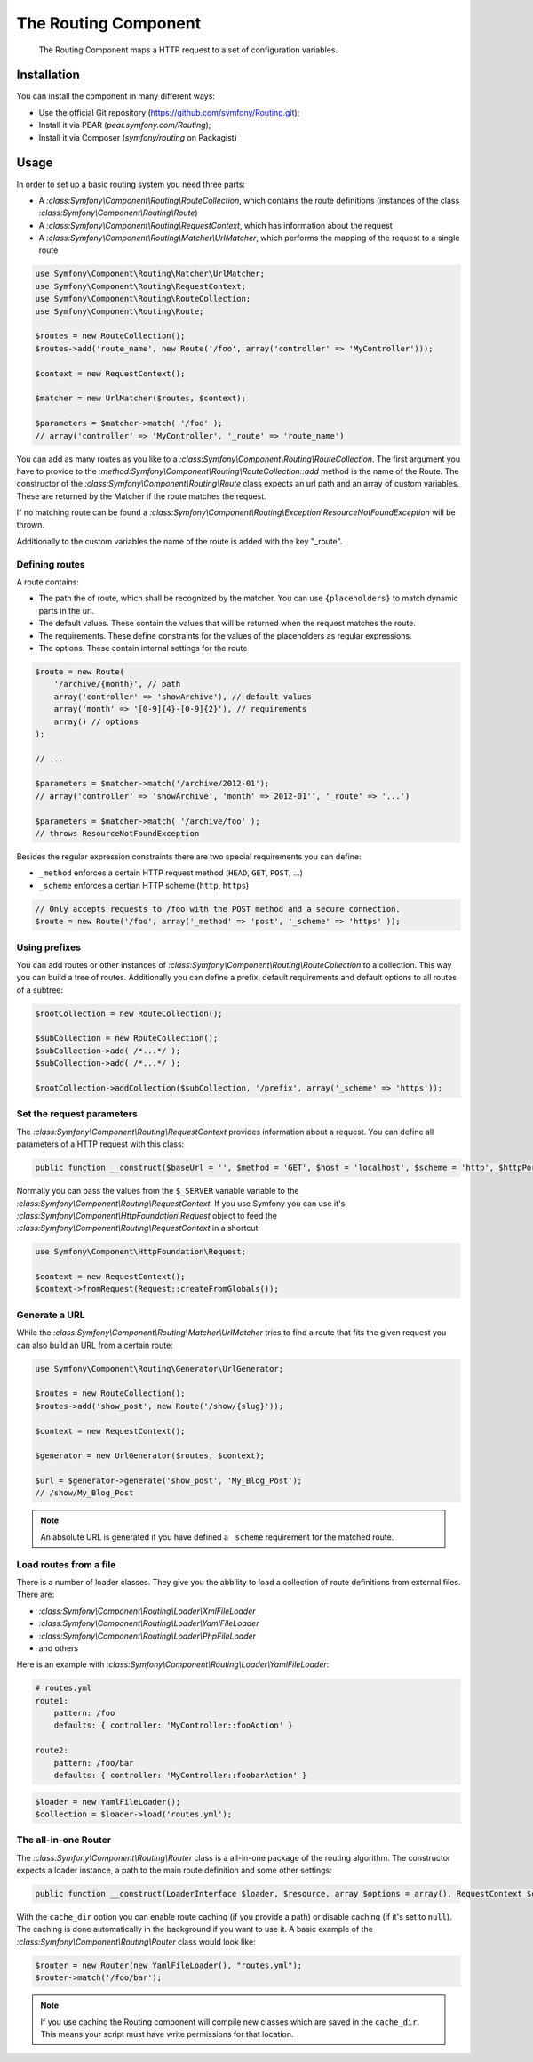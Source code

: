 .. index::
   single: Routing

The Routing Component
====================

   The Routing Component maps a HTTP request to a set of configuration 
   variables.

Installation
------------

You can install the component in many different ways:

* Use the official Git repository (https://github.com/symfony/Routing.git);
* Install it via PEAR (`pear.symfony.com/Routing`);
* Install it via Composer (`symfony/routing` on Packagist)

Usage
-----

In order to set up a basic routing system you need three parts:

* A `:class:Symfony\\Component\\Routing\\RouteCollection`, which contains the route definitions (instances of the class `:class:Symfony\\Component\\Routing\\Route`)
* A `:class:Symfony\\Component\\Routing\\RequestContext`, which has information about the request
* A `:class:Symfony\\Component\\Routing\\Matcher\\UrlMatcher`, which performs the mapping of the request to a single route

.. code-block:: php
    
    use Symfony\Component\Routing\Matcher\UrlMatcher;
    use Symfony\Component\Routing\RequestContext;
    use Symfony\Component\Routing\RouteCollection;
    use Symfony\Component\Routing\Route;

    $routes = new RouteCollection();
    $routes->add('route_name', new Route('/foo', array('controller' => 'MyController')));

    $context = new RequestContext();

    $matcher = new UrlMatcher($routes, $context);

    $parameters = $matcher->match( '/foo' ); 
    // array('controller' => 'MyController', '_route' => 'route_name')

You can add as many routes as you like to a 
`:class:Symfony\\Component\\Routing\\RouteCollection`. The first argument you have to
provide to the `:method:Symfony\\Component\\Routing\\RouteCollection::add` method is 
the name of the Route. The constructor of the `:class:Symfony\\Component\\Routing\\Route` 
class expects an url path and an array of custom variables. These are returned by the 
Matcher if the route matches the request.

If no matching route can be found a 
`:class:Symfony\\Component\\Routing\\Exception\\ResourceNotFoundException` will be thrown.

Additionally to the custom variables the name of the route is added with the 
key "_route".

Defining routes
~~~~~~~~

A route contains:

* The path the of route, which shall be recognized by the matcher. You can use ``{placeholders}`` to match dynamic parts in the url.
* The default values. These contain the values that will be returned when the request matches the route.
* The requirements. These define constraints for the values of the placeholders as regular expressions.
* The options. These contain internal settings for the route

.. code-block:: php
    
   $route = new Route(
       '/archive/{month}', // path
       array('controller' => 'showArchive'), // default values
       array('month' => '[0-9]{4}-[0-9]{2}'), // requirements
       array() // options
   );
   
   // ...
   
   $parameters = $matcher->match('/archive/2012-01');
   // array('controller' => 'showArchive', 'month' => 2012-01'', '_route' => '...')
   
   $parameters = $matcher->match( '/archive/foo' );
   // throws ResourceNotFoundException

Besides the regular expression constraints there are two special requirements 
you can define:

* ``_method`` enforces a certain HTTP request method (``HEAD``, ``GET``, ``POST``, ...)
* ``_scheme`` enforces a certian HTTP scheme (``http``, ``https``) 

.. code-block:: php
    
   // Only accepts requests to /foo with the POST method and a secure connection.
   $route = new Route('/foo', array('_method' => 'post', '_scheme' => 'https' ));

Using prefixes
~~~~~~~~

You can add routes or other instances of 
`:class:Symfony\\Component\\Routing\\RouteCollection` to a collection. This way 
you can build a tree of routes. Additionally you can define a prefix, default 
requirements and default options to all routes of a subtree:

.. code-block:: php
    
    $rootCollection = new RouteCollection();
    
    $subCollection = new RouteCollection();
    $subCollection->add( /*...*/ );
    $subCollection->add( /*...*/ );
    
    $rootCollection->addCollection($subCollection, '/prefix', array('_scheme' => 'https'));

Set the request parameters
~~~~~~~~

The `:class:Symfony\\Component\\Routing\\RequestContext` provides information 
about a request. You can define all parameters of a HTTP request with this class:

.. code-block:: php
    
    public function __construct($baseUrl = '', $method = 'GET', $host = 'localhost', $scheme = 'http', $httpPort = 80, $httpsPort = 443)

Normally you can pass the values from the ``$_SERVER`` variable variable to the 
`:class:Symfony\\Component\\Routing\\RequestContext`. If you use Symfony you can 
use it's `:class:Symfony\\Component\\HttpFoundation\\Request` object to feed the 
`:class:Symfony\\Component\\Routing\\RequestContext` in a shortcut:
  
.. code-block:: php
    
    use Symfony\Component\HttpFoundation\Request;
    
    $context = new RequestContext();
    $context->fromRequest(Request::createFromGlobals());

Generate a URL
~~~~~~~~

While the `:class:Symfony\\Component\\Routing\\Matcher\\UrlMatcher` tries to find 
a route that fits the given request you can also build an URL from a certain route:

.. code-block:: php
    
    use Symfony\Component\Routing\Generator\UrlGenerator;

    $routes = new RouteCollection();
    $routes->add('show_post', new Route('/show/{slug}'));

    $context = new RequestContext();

    $generator = new UrlGenerator($routes, $context);

    $url = $generator->generate('show_post', 'My_Blog_Post');
    // /show/My_Blog_Post

.. note::
    
    An absolute URL is generated if you have defined a ``_scheme`` requirement for 
    the matched route.

Load routes from a file
~~~~~~~~

There is a number of loader classes. They give you the abbility to load a collection
of route definitions from external files. There are:

* `:class:Symfony\\Component\\Routing\\Loader\\XmlFileLoader`
* `:class:Symfony\\Component\\Routing\\Loader\\YamlFileLoader`
* `:class:Symfony\\Component\\Routing\\Loader\\PhpFileLoader`
* and others

Here is an example with `:class:Symfony\\Component\\Routing\\Loader\\YamlFileLoader`:

.. code-block:: yaml

    # routes.yml
    route1:
        pattern: /foo
        defaults: { controller: 'MyController::fooAction' }

    route2:
        pattern: /foo/bar
        defaults: { controller: 'MyController::foobarAction' }

.. code-block:: php
    
    $loader = new YamlFileLoader();
    $collection = $loader->load('routes.yml');

The all-in-one Router
~~~~~~~~

The `:class:Symfony\\Component\\Routing\\Router` class is a all-in-one package of 
the routing algorithm. The constructor expects a loader instance, a path to the 
main route definition and some other settings:

.. code-block:: php
    
    public function __construct(LoaderInterface $loader, $resource, array $options = array(), RequestContext $context = null, array $defaults = array());

With the ``cache_dir`` option you can enable route caching (if you provide a 
path) or disable caching (if it's set to ``null``). The caching is done 
automatically in the background if you want to use it. A basic example of the 
`:class:Symfony\\Component\\Routing\\Router` class would look like:

.. code-block:: php
    
    $router = new Router(new YamlFileLoader(), "routes.yml");
    $router->match('/foo/bar');

.. note::
    
    If you use caching the Routing component will compile new classes which 
    are saved in the ``cache_dir``. This means your script must have write 
    permissions for that location.